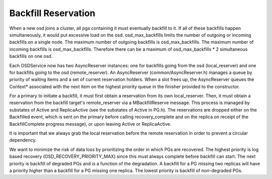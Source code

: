====================
Backfill Reservation
====================

When a new osd joins a cluster, all pgs containing it must eventually backfill
to it.  If all of these backfills happen simultaneously, it would put excessive
load on the osd. osd_max_backfills limits the number of outgoing or
incoming backfills on a single node. The maximum number of outgoing backfills is
osd_max_backfills. The maximum number of incoming backfills is
osd_max_backfills. Therefore there can be a maximum of osd_max_backfills * 2
simultaneous backfills on one osd.

Each OSDService now has two AsyncReserver instances: one for backfills going
from the osd (local_reserver) and one for backfills going to the osd
(remote_reserver).  An AsyncReserver (common/AsyncReserver.h) manages a queue
by priority of waiting items and a set of current reservation holders.  When a
slot frees up, the AsyncReserver queues the Context* associated with the next
item on the highest priority queue in the finisher provided to the constructor.

For a primary to initiate a backfill, it must first obtain a reservation from
its own local_reserver.  Then, it must obtain a reservation from the backfill
target's remote_reserver via a MBackfillReserve message. This process is
managed by substates of Active and ReplicaActive (see the substates of Active
in PG.h).  The reservations are dropped either on the Backfilled event, which
is sent on the primary before calling recovery_complete and on the replica on
receipt of the BackfillComplete progress message), or upon leaving Active or
ReplicaActive.

It is important that we always grab the local reservation before the remote
reservation in order to prevent a circular dependency.

We want to minimize the risk of data loss by prioritizing the order in
which PGs are recovered. The highest priority is log based recovery
(OSD_RECOVERY_PRIORITY_MAX) since this must always complete before
backfill can start.  The next priority is backfill of degraded PGs and
is a function of the degradation. A backfill for a PG missing two
replicas will have a priority higher than a backfill for a PG missing
one replica.  The lowest priority is backfill of non-degraded PGs.

